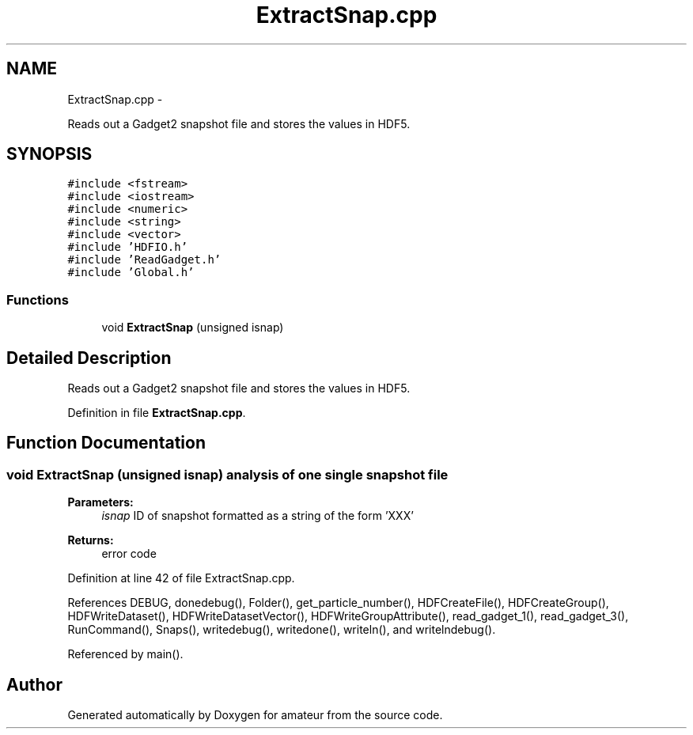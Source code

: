 .TH "ExtractSnap.cpp" 3 "10 May 2010" "Version 0.1" "amateur" \" -*- nroff -*-
.ad l
.nh
.SH NAME
ExtractSnap.cpp \- 
.PP
Reads out a Gadget2 snapshot file and stores the values in HDF5.  

.SH SYNOPSIS
.br
.PP
\fC#include <fstream>\fP
.br
\fC#include <iostream>\fP
.br
\fC#include <numeric>\fP
.br
\fC#include <string>\fP
.br
\fC#include <vector>\fP
.br
\fC#include 'HDFIO.h'\fP
.br
\fC#include 'ReadGadget.h'\fP
.br
\fC#include 'Global.h'\fP
.br

.SS "Functions"

.in +1c
.ti -1c
.RI "void \fBExtractSnap\fP (unsigned isnap)"
.br
.in -1c
.SH "Detailed Description"
.PP 
Reads out a Gadget2 snapshot file and stores the values in HDF5. 


.PP
Definition in file \fBExtractSnap.cpp\fP.
.SH "Function Documentation"
.PP 
.SS "void ExtractSnap (unsigned isnap)"analysis of one single snapshot file 
.PP
\fBParameters:\fP
.RS 4
\fIisnap\fP ID of snapshot formatted as a string of the form 'XXX' 
.RE
.PP
\fBReturns:\fP
.RS 4
error code 
.RE
.PP

.PP
Definition at line 42 of file ExtractSnap.cpp.
.PP
References DEBUG, donedebug(), Folder(), get_particle_number(), HDFCreateFile(), HDFCreateGroup(), HDFWriteDataset(), HDFWriteDatasetVector(), HDFWriteGroupAttribute(), read_gadget_1(), read_gadget_3(), RunCommand(), Snaps(), writedebug(), writedone(), writeln(), and writelndebug().
.PP
Referenced by main().
.SH "Author"
.PP 
Generated automatically by Doxygen for amateur from the source code.
